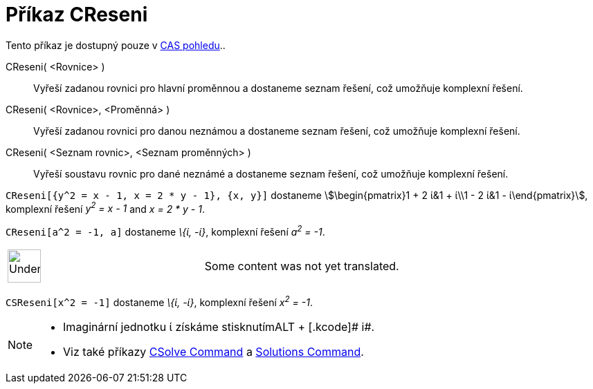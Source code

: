 = Příkaz CReseni
:page-en: commands/CSolutions
ifdef::env-github[:imagesdir: /cs/modules/ROOT/assets/images]

Tento příkaz je dostupný pouze v xref:/CAS_pohled.adoc[CAS pohledu]..

CReseni( <Rovnice> )::
  Vyřeší zadanou rovnici pro hlavní proměnnou a dostaneme seznam řešení, což umožňuje komplexní řešení.
CReseni( <Rovnice>, <Proměnná> )::
  Vyřeší zadanou rovnici pro danou neznámou a dostaneme seznam řešení, což umožňuje komplexní řešení.
CReseni( <Seznam rovnic>, <Seznam proměnných> )::
  Vyřeší soustavu rovnic pro dané neznámé a dostaneme seznam řešení, což umožňuje komplexní řešení.

[EXAMPLE]
====

`++CReseni[{y^2 = x - 1, x = 2 * y - 1}, {x, y}]++` dostaneme stem:[\begin{pmatrix}1 + 2 ί&1 + ί\\1 - 2 ί&1 -
ί\end{pmatrix}], komplexní řešení _y^2^ = x - 1_ and _x = 2 * y - 1_.

====

[EXAMPLE]
====

`++CReseni[a^2 = -1, a]++` dostaneme _\{ί, -ί}_, komplexní řešení _a^2^ = -1_.

====

[width="100%",cols="50%,50%",]
|===
a|
image:48px-UnderConstruction.png[UnderConstruction.png,width=48,height=48]

|Some content was not yet translated.
|===

[EXAMPLE]
====

`++CSReseni[x^2 = -1]++` dostaneme _\{ί, -ί}_, komplexní řešení _x^2^ = -1_.

====

[NOTE]
====

* Imaginární jednotku ί získáme stisknutím[.kcode]##ALT ## + [.kcode]# i#.
* Viz také příkazy xref:/s_index_php?title=CSolve_Command_action=edit_redlink=1.adoc[CSolve Command] a
xref:/s_index_php?title=Solutions_Command_action=edit_redlink=1.adoc[Solutions Command].

====
